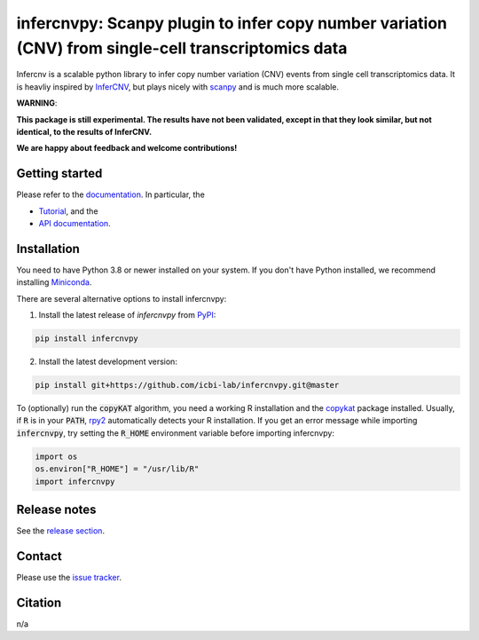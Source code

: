 infercnvpy: Scanpy plugin to infer copy number variation (CNV) from single-cell transcriptomics data
====================================================================================================
|tests| |docs| |pypi| |black|

.. |tests| image:: https://github.com/icbi-lab/infercnvpy/workflows/tests/badge.svg
    :target: https://github.com/icbi-lab/infercnvpy/actions?query=workflow%3Atests
    :alt: Build Status

.. |docs| image::  https://github.com/icbi-lab/infercnvpy/workflows/docs/badge.svg
    :target: https://icbi-lab.github.io/infercnvpy
    :alt: Documentation Status

.. |pypi| image:: https://img.shields.io/pypi/v/infercnvpy?logo=PyPI
    :target: https://pypi.org/project/infercnvpy/
    :alt: PyPI

.. .. |bioconda| image:: https://img.shields.io/badge/install%20with-bioconda-brightgreen.svg?style=flat
..      :target: http://bioconda.github.io/recipes/infercnvpy/README.html
..      :alt: Bioconda

.. |black| image:: https://img.shields.io/badge/code%20style-black-000000.svg
    :target: https://github.com/psf/black
    :alt: The uncompromising python formatter

Infercnv is a scalable python library to infer copy number variation (CNV) events
from single cell transcriptomics data. It is heavliy inspired by `InferCNV <https://github.com/broadinstitute/inferCNV/wiki>`_,
but plays nicely with `scanpy <https://scanpy.readthedocs.io/en/stable/index.html>`_ and is much more scalable.

.. image:: img/infercnv_heatmap.png
    :align: center
    :alt: The main result of infercnv


**WARNING**:

**This package is still experimental. The results have not been validated,
except in that they look similar, but not identical, to the results of InferCNV.**

**We are happy about feedback and welcome contributions!**

Getting started
^^^^^^^^^^^^^^^

Please refer to the `documentation <https://icbi-lab.github.io/infercnvpy>`_. In particular, the

- `Tutorial <https://icbi-lab.github.io/infercnvpy/tutorials/tutorial_3k.html>`_, and the
- `API documentation <https://icbi-lab.github.io/infercnvpy/api.html>`_.


Installation
^^^^^^^^^^^^
You need to have Python 3.8 or newer installed on your system. If you don't have
Python installed, we recommend installing `Miniconda <https://docs.conda.io/en/latest/miniconda.html>`_.

There are several alternative options to install infercnvpy:

1) Install the latest release of `infercnvpy` from `PyPI <https://pypi.org/project/infercnvpy/>`_:

.. code-block::

    pip install infercnvpy


.. 2) Get it from `Bioconda <http://bioconda.github.io/recipes/infercnvpy/README.html>`_:

.. .. code-block::

..     conda install -c conda-forge -c bioconda infercnvpy


2) Install the latest development version:

.. code-block::

    pip install git+https://github.com/icbi-lab/infercnvpy.git@master


.. 4) Run it in a container using `Docker <https://www.docker.com/>`_ or `Podman <https://podman.io/>`_:

.. .. code-block::

..     docker pull quay.io/biocontainers/infercnvpy:<tag>

.. where `tag` is one of `these tags <https://quay.io/repository/biocontainers/infercnvpy?tab=tags>`_.


To (optionally) run the :code:`copyKAT` algorithm, you need a working R installation
and the `copykat <https://github.com/navinlabcode/copykat#step-1-installation>`_ package
installed. Usually, if :code:`R` is in your :code:`PATH`, `rpy2 <https://rpy2.github.io/>`_ automatically
detects your R installation. If you get an error message while importing :code:`infercnvpy`,
try setting the :code:`R_HOME` environment variable before importing infercnvpy:

.. code-block:: python

   import os
   os.environ["R_HOME"] = "/usr/lib/R"
   import infercnvpy


Release notes
^^^^^^^^^^^^^
See the `release section <https://github.com/icbi-lab/infercnvpy/releases>`_.

Contact
^^^^^^^
Please use the `issue tracker <https://github.com/icbi-lab/infercnvpy/issues>`_.

Citation
^^^^^^^^
n/a
